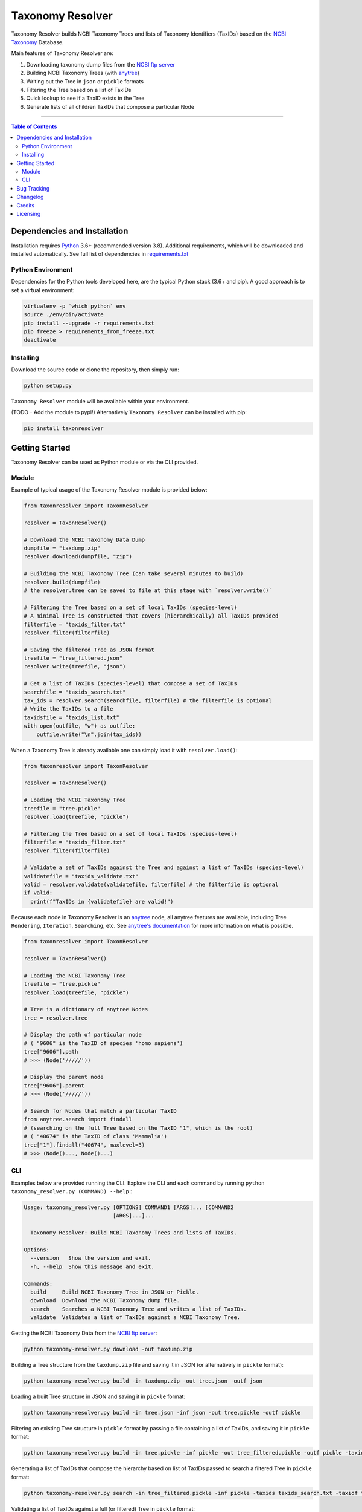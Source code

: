 #################
Taxonomy Resolver
#################

Taxonomy Resolver builds NCBI Taxonomy Trees and lists of Taxonomy Identifiers (TaxIDs)
based on the `NCBI Taxonomy`_ Database.

Main features of Taxonomy Resolver are:

1. Downloading taxonomy dump files from the `NCBI ftp server`_
2. Building NCBI Taxonomy Trees (with `anytree`_)
3. Writing out the Tree in ``json`` or ``pickle`` formats
4. Filtering the Tree based on a list of TaxIDs
5. Quick lookup to see if a TaxID exists in the Tree
6. Generate lists of all children TaxIDs that compose a particular Node


------------

.. contents:: **Table of Contents**
   :depth: 3


Dependencies and Installation
=============================

Installation requires `Python`_ 3.6+ (recommended version 3.8). Additional requirements, which will be
downloaded and installed automatically. See full list of dependencies in `requirements.txt`_

Python Environment
------------------

Dependencies for the Python tools developed here, are the typical Python stack (3.6+ and pip).
A good approach is to set a virtual environment:

.. code-block:: bash

  virtualenv -p `which python` env
  source ./env/bin/activate
  pip install --upgrade -r requirements.txt
  pip freeze > requirements_from_freeze.txt
  deactivate

Installing
----------

Download the source code or clone the repository, then simply run:

.. code-block:: bash

  python setup.py

``Taxonomy Resolver`` module will be available within your environment.

(TODO - Add the module to pypi!) Alternatively ``Taxonomy Resolver`` can be installed with pip:

.. code-block:: bash

  pip install taxonresolver


Getting Started
===============

Taxonomy Resolver can be used as Python module or via the CLI provided.

Module
------

Example of typical usage of the Taxonomy Resolver module is provided below:

.. code-block:: python

  from taxonresolver import TaxonResolver

  resolver = TaxonResolver()

  # Download the NCBI Taxonomy Data Dump
  dumpfile = "taxdump.zip"
  resolver.download(dumpfile, "zip")

  # Building the NCBI Taxonomy Tree (can take several minutes to build)
  resolver.build(dumpfile)
  # the resolver.tree can be saved to file at this stage with `resolver.write()`

  # Filtering the Tree based on a set of local TaxIDs (species-level)
  # A minimal Tree is constructed that covers (hierarchically) all TaxIDs provided
  filterfile = "taxids_filter.txt"
  resolver.filter(filterfile)

  # Saving the filtered Tree as JSON format
  treefile = "tree_filtered.json"
  resolver.write(treefile, "json")

  # Get a list of TaxIDs (species-level) that compose a set of TaxIDs
  searchfile = "taxids_search.txt"
  tax_ids = resolver.search(searchfile, filterfile) # the filterfile is optional
  # Write the TaxIDs to a file
  taxidsfile = "taxids_list.txt"
  with open(outfile, "w") as outfile:
      outfile.write("\n".join(tax_ids))


When a Taxonomy Tree is already available one can simply load it with ``resolver.load()``:

.. code-block:: python

  from taxonresolver import TaxonResolver

  resolver = TaxonResolver()

  # Loading the NCBI Taxonomy Tree
  treefile = "tree.pickle"
  resolver.load(treefile, "pickle")

  # Filtering the Tree based on a set of local TaxIDs (species-level)
  filterfile = "taxids_filter.txt"
  resolver.filter(filterfile)

  # Validate a set of TaxIDs against the Tree and against a list of TaxIDs (species-level)
  validatefile = "taxids_validate.txt"
  valid = resolver.validate(validatefile, filterfile) # the filterfile is optional
  if valid:
    print(f"TaxIDs in {validatefile} are valid!")


Because each node in Taxonomy Resolver is an `anytree`_ node, all anytree features are available,
including Tree ``Rendering``, ``Iteration``, ``Searching``, etc. See `anytree's documentation`_ for more information on what is possible.

.. code-block:: python

  from taxonresolver import TaxonResolver

  resolver = TaxonResolver()

  # Loading the NCBI Taxonomy Tree
  treefile = "tree.pickle"
  resolver.load(treefile, "pickle")

  # Tree is a dictionary of anytree Nodes
  tree = resolver.tree

  # Display the path of particular node
  # ( "9606" is the TaxID of species 'homo sapiens')
  tree["9606"].path
  # >>> (Node('/////'))

  # Display the parent node
  tree["9606"].parent
  # >>> (Node('/////'))

  # Search for Nodes that match a particular TaxID
  from anytree.search import findall
  # (searching on the full Tree based on the TaxID "1", which is the root)
  # ( "40674" is the TaxID of class 'Mammalia')
  tree["1"].findall("40674", maxlevel=3)
  # >>> (Node()..., Node()...)


CLI
---

Examples below are provided running the CLI. Explore the CLI and each command by running
``python taxonomy_resolver.py (COMMAND) --help`` :

.. code-block:: bash

  Usage: taxonomy_resolver.py [OPTIONS] COMMAND1 [ARGS]... [COMMAND2
                              [ARGS]...]...

    Taxonomy Resolver: Build NCBI Taxonomy Trees and lists of TaxIDs.

  Options:
    --version   Show the version and exit.
    -h, --help  Show this message and exit.

  Commands:
    build     Build NCBI Taxonomy Tree in JSON or Pickle.
    download  Download the NCBI Taxonomy dump file.
    search    Searches a NCBI Taxonomy Tree and writes a list of TaxIDs.
    validate  Validates a list of TaxIDs against a NCBI Taxonomy Tree.



Getting the NCBI Taxonomy Data from the `NCBI ftp server`_:

.. code-block:: bash

  python taxonomy-resolver.py download -out taxdump.zip


Building a Tree structure from the ``taxdump.zip`` file and saving it in JSON (or alternatively in ``pickle`` format):

.. code-block:: bash

  python taxonomy-resolver.py build -in taxdump.zip -out tree.json -outf json


Loading a built Tree structure in JSON and saving it in ``pickle`` format:

.. code-block:: bash

  python taxonomy-resolver.py build -in tree.json -inf json -out tree.pickle -outf pickle


Filtering an existing Tree structure in ``pickle`` format by passing a file containing a list of TaxIDs, and saving it in ``pickle`` format:

.. code-block:: bash

  python taxonomy-resolver.py build -in tree.pickle -inf pickle -out tree_filtered.pickle -outf pickle -taxidf taxids_filter.txt


Generating a list of TaxIDs that compose the hierarchy based on list of TaxIDs passed to search
a filtered Tree in ``pickle`` format:

.. code-block:: bash

  python taxonomy-resolver.py search -in tree_filtered.pickle -inf pickle -taxids taxids_search.txt -taxidf taxids_filter.txt -out taxids_list.txt


Validating a list of TaxIDs against a full (or filtered) Tree in ``pickle`` format:

.. code-block:: bash

  python taxonomy-resolver.py validate -in tree.pickle -inf pickle -taxids taxids_search.txt


Bug Tracking
============

If you find any bugs or issues please log them in the `issue tracker`_.

Changelog
=========

**0.0.1**

- Started development

Credits
=======

* Fábio Madeira <fmadeira@ebi.ac.uk>
* Adrian Tivey <ativey@ebi.ac.uk>

Licensing
=========

Apache License 2.0. See `license`_ for details.

.. links
.. _license: LICENSE
.. _issue tracker: ../../issues
.. _requirements.txt: requirements.txt
.. _Python: https://www.python.org/
.. _NCBI Taxonomy: https://www.ncbi.nlm.nih.gov/taxonomy
.. _NCBI ftp server: https://ftp.ncbi.nih.gov/pub/taxonomy/
.. _anytree: https://github.com/c0fec0de/anytree
.. _anytree's documentation: https://anytree.readthedocs.io/

